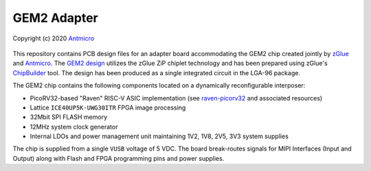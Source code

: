 GEM2 Adapter
============

Copyright (c) 2020 `Antmicro <https://www.antmicro.com>`_

.. figure:: img/gem2-adapter.png

This repository contains PCB design files for an adapter board accommodating the GEM2 chip created jointly by `zGlue <http://zglue.com>`_ and `Antmicro <http://www.antmicro.com>`_.
The `GEM2 design <https://zglue.com/design-automation/oci/project/gem2>`_ utilizes the zGlue ZiP chiplet technology and has been prepared using zGlue's `ChipBuilder <http://chipbuilder.zglue.com/>`_ tool.
The design has been produced as a single integrated circuit in the LGA-96 package.

The GEM2 chip contains the following components located on a dynamically reconfigurable interposer:

* PicoRV32-based "Raven" RISC-V ASIC implementation (see `raven-picorv32 <https://github.com/efabless/raven-picorv32>`_ and associated resources)
* Lattice ``ICE40UP5K-UWG30ITR`` FPGA image processing
* 32Mbit SPI FLASH memory
* 12MHz system clock generator 
* Internal LDOs and power management unit maintaining 1V2, 1V8, 2V5, 3V3 system supplies

The chip is supplied from a single ``VUSB`` voltage of 5 VDC.
The board break-routes signals for MIPI Interfaces (Input and Output) along with Flash and FPGA programming pins and power supplies.

